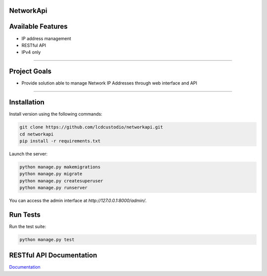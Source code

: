 NetworkApi
===========

Available Features
==================

* IP address management
* RESTful API
* IPv4 only

------------

Project Goals
=============

* Provide solution able to manage Network IP Addresses  through web interface and API


------------

Installation
===========================

Install version using the following commands:

.. code-block:: shell

    git clone https://github.com/lcdcustodio/networkapi.git
    cd networkapi
    pip install -r requirements.txt


Launch the server:

.. code-block:: shell

    python manage.py makemigrations
    python manage.py migrate
    python manage.py createsuperuser
    python manage.py runserver


You can access the admin interface at `http://127.0.0.1:8000/admin/`.

Run Tests
===========================

Run the test suite:

.. code-block:: shell

    python manage.py test





RESTful API Documentation
=========================


`Documentation <http://ec2-52-90-92-199.compute-1.amazonaws.com/html/>`_